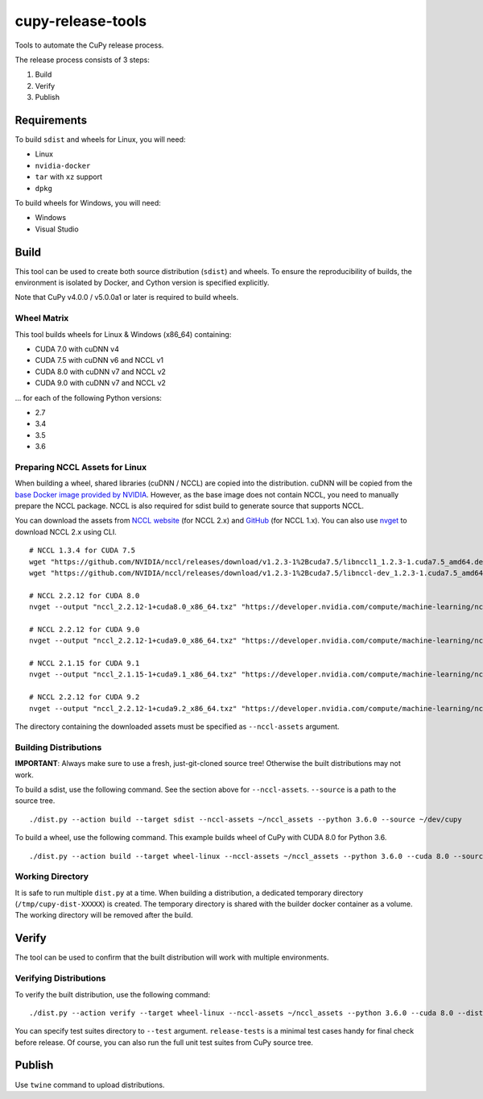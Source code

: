 cupy-release-tools
==================

Tools to automate the CuPy release process.

The release process consists of 3 steps:

1. Build
2. Verify
3. Publish

Requirements
------------

To build ``sdist`` and wheels for Linux, you will need:

* Linux
* ``nvidia-docker``
* ``tar`` with ``xz`` support
* ``dpkg``

To build wheels for Windows, you will need:

* Windows
* Visual Studio

Build
-----

This tool can be used to create both source distribution (``sdist``) and wheels.
To ensure the reproducibility of builds, the environment is isolated by Docker, and Cython version is specified explicitly.

Note that CuPy v4.0.0 / v5.0.0a1 or later is required to build wheels.

Wheel Matrix
~~~~~~~~~~~~

This tool builds wheels for Linux & Windows (x86_64) containing:

* CUDA 7.0 with cuDNN v4
* CUDA 7.5 with cuDNN v6 and NCCL v1
* CUDA 8.0 with cuDNN v7 and NCCL v2
* CUDA 9.0 with cuDNN v7 and NCCL v2

... for each of the following Python versions:

* 2.7
* 3.4
* 3.5
* 3.6

Preparing NCCL Assets for Linux
~~~~~~~~~~~~~~~~~~~~~~~~~~~~~~~

When building a wheel, shared libraries (cuDNN / NCCL) are copied into the distribution.
cuDNN will be copied from the `base Docker image provided by NVIDIA <https://hub.docker.com/r/nvidia/cuda/>`_.
However, as the base image does not contain NCCL, you need to manually prepare the NCCL package.
NCCL is also required for sdist build to generate source that supports NCCL.

You can download the assets from `NCCL website <https://developer.nvidia.com/nccl>`_ (for NCCL 2.x) and `GitHub <https://github.com/NVIDIA/nccl/releases>`_ (for NCCL 1.x).
You can also use `nvget <https://github.com/kmaehashi/nvget>`_ to download NCCL 2.x using CLI.

::

  # NCCL 1.3.4 for CUDA 7.5
  wget "https://github.com/NVIDIA/nccl/releases/download/v1.2.3-1%2Bcuda7.5/libnccl1_1.2.3-1.cuda7.5_amd64.deb"
  wget "https://github.com/NVIDIA/nccl/releases/download/v1.2.3-1%2Bcuda7.5/libnccl-dev_1.2.3-1.cuda7.5_amd64.deb"

  # NCCL 2.2.12 for CUDA 8.0
  nvget --output "nccl_2.2.12-1+cuda8.0_x86_64.txz" "https://developer.nvidia.com/compute/machine-learning/nccl/secure/v2.2/prod/nccl_2.2.12-1_cuda8.0_x86_64"

  # NCCL 2.2.12 for CUDA 9.0
  nvget --output "nccl_2.2.12-1+cuda9.0_x86_64.txz" "https://developer.nvidia.com/compute/machine-learning/nccl/secure/v2.2/prod/nccl_2.2.12-1_cuda9.0_x86_64"

  # NCCL 2.1.15 for CUDA 9.1
  nvget --output "nccl_2.1.15-1+cuda9.1_x86_64.txz" "https://developer.nvidia.com/compute/machine-learning/nccl/secure/v2.1/prod/nccl_2.1.15-1cuda9.1_x86_64"

  # NCCL 2.2.12 for CUDA 9.2
  nvget --output "nccl_2.2.12-1+cuda9.2_x86_64.txz" "https://developer.nvidia.com/compute/machine-learning/nccl/secure/v2.2/prod/nccl_2.2.12-1_cuda9.2_x86_64"


The directory containing the downloaded assets must be specified as ``--nccl-assets`` argument.

Building Distributions
~~~~~~~~~~~~~~~~~~~~~~

**IMPORTANT**: Always make sure to use a fresh, just-git-cloned source tree!
Otherwise the built distributions may not work.

To build a sdist, use the following command.
See the section above for ``--nccl-assets``.
``--source`` is a path to the source tree.

::

  ./dist.py --action build --target sdist --nccl-assets ~/nccl_assets --python 3.6.0 --source ~/dev/cupy

To build a wheel, use the following command.
This example builds wheel of CuPy with CUDA 8.0 for Python 3.6.

::

  ./dist.py --action build --target wheel-linux --nccl-assets ~/nccl_assets --python 3.6.0 --cuda 8.0 --source ~/dev/cupy

Working Directory
~~~~~~~~~~~~~~~~~

It is safe to run multiple ``dist.py`` at a time.
When building a distribution, a dedicated temporary directory (``/tmp/cupy-dist-XXXXX``) is created.
The temporary directory is shared with the builder docker container as a volume.
The working directory will be removed after the build.

Verify
------

The tool can be used to confirm that the built distribution will work with multiple environments.

Verifying Distributions
~~~~~~~~~~~~~~~~~~~~~~~

To verify the built distribution, use the following command:

::

  ./dist.py --action verify --target wheel-linux --nccl-assets ~/nccl_assets --python 3.6.0 --cuda 8.0 --dist cupy_cuda80-4.0.0b2-cp36-cp36m-linux_x86_64.whl --test release-tests/common --test release-tests/cudnn --test release-tests/nccl

You can specify test suites directory to ``--test`` argument.
``release-tests`` is a minimal test cases handy for final check before release.
Of course, you can also run the full unit test suites from CuPy source tree.

Publish
-------

Use ``twine`` command to upload distributions.
